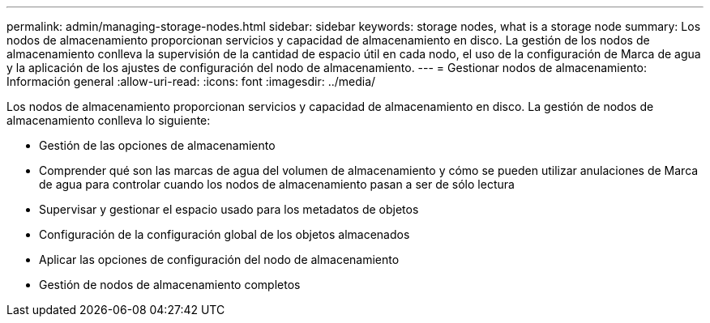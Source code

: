 ---
permalink: admin/managing-storage-nodes.html 
sidebar: sidebar 
keywords: storage nodes, what is a storage node 
summary: Los nodos de almacenamiento proporcionan servicios y capacidad de almacenamiento en disco. La gestión de los nodos de almacenamiento conlleva la supervisión de la cantidad de espacio útil en cada nodo, el uso de la configuración de Marca de agua y la aplicación de los ajustes de configuración del nodo de almacenamiento. 
---
= Gestionar nodos de almacenamiento: Información general
:allow-uri-read: 
:icons: font
:imagesdir: ../media/


[role="lead"]
Los nodos de almacenamiento proporcionan servicios y capacidad de almacenamiento en disco. La gestión de nodos de almacenamiento conlleva lo siguiente:

* Gestión de las opciones de almacenamiento
* Comprender qué son las marcas de agua del volumen de almacenamiento y cómo se pueden utilizar anulaciones de Marca de agua para controlar cuando los nodos de almacenamiento pasan a ser de sólo lectura
* Supervisar y gestionar el espacio usado para los metadatos de objetos
* Configuración de la configuración global de los objetos almacenados
* Aplicar las opciones de configuración del nodo de almacenamiento
* Gestión de nodos de almacenamiento completos


